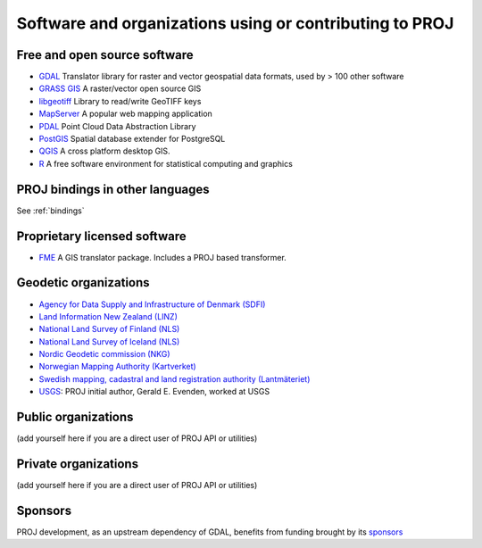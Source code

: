 .. _users:

================================================================================
Software and organizations using or contributing to PROJ
================================================================================

Free and open source software
-----------------------------

- `GDAL <https://gdal.org>`_ Translator library for raster and vector geospatial data formats, used by > 100 other software
- `GRASS GIS <http://grass.osgeo.org>`_  A raster/vector open source GIS
- `libgeotiff <https://github.com/OSGeo/libgeotiff>`_ Library to read/write GeoTIFF keys
- `MapServer <http://mapserver.org/index.html>`_  A popular web mapping application
- `PDAL <https://pdal.io>`_  Point Cloud Data Abstraction Library
- `PostGIS <http://www.postgis.net>`_ Spatial database extender for PostgreSQL
- `QGIS <http://www.qgis.org>`_ A cross platform desktop GIS.
- `R <http://www.r-project.org>`_ A free software environment for statistical computing and graphics

PROJ bindings in other languages
--------------------------------

See :ref:`bindings`


Proprietary licensed software
-----------------------------

- `FME <http://www.safe.com>`_  A GIS translator package. Includes a PROJ based transformer.

Geodetic organizations
----------------------

- `Agency for Data Supply and Infrastructure of Denmark (SDFI) <https://eng.sdfi.dk/>`_ 
- `Land Information New Zealand (LINZ) <https://www.linz.govt.nz/>`_
- `National Land Survey of Finland (NLS) <https://www.maanmittauslaitos.fi/en>`_
- `National Land Survey of Iceland (NLS) <https://www.lmi.is/>`_
- `Nordic Geodetic commission (NKG) <https://www.nordicgeodeticcommission.com/>`_
- `Norwegian Mapping Authority (Kartverket) <https://kartverket.no/en>`_
- `Swedish mapping, cadastral and land registration authority (Lantmäteriet) <https://www.lantmateriet.se/>`_
- `USGS <https://www.usgs.gov/>`_: PROJ initial author, Gerald E. Evenden, worked at USGS

Public organizations
--------------------

(add yourself here if you are a direct user of PROJ API or utilities)

Private organizations
---------------------

(add yourself here if you are a direct user of PROJ API or utilities)

Sponsors
--------

PROJ development, as an upstream dependency of GDAL, benefits from funding
brought by its `sponsors <https://gdal.org/sponsors/>`_
